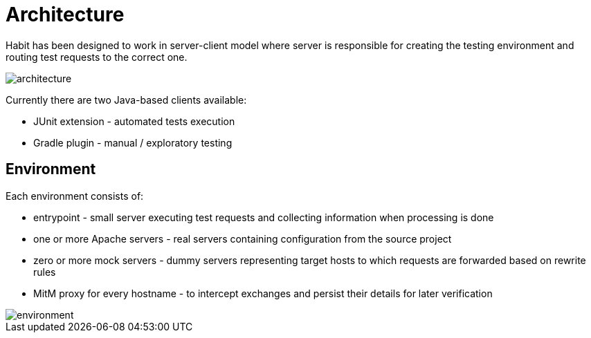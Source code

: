 = Architecture
:description: Architecture
:sectanchors:
:page-pagination:

Habit has been designed to work in server-client model where server is responsible for creating the testing environment and routing test requests to the correct one.

image::architecture.png[]

Currently there are two Java-based clients available:

* JUnit extension - automated tests execution
* Gradle plugin - manual / exploratory testing

== Environment

Each environment consists of:

* entrypoint - small server executing test requests and collecting information when processing is done
* one or more Apache servers - real servers containing configuration from the source project
* zero or more mock servers - dummy servers representing target hosts to which requests are forwarded based on rewrite rules
* MitM proxy for every hostname - to intercept exchanges and persist their details for later verification

image::environment.png[]
